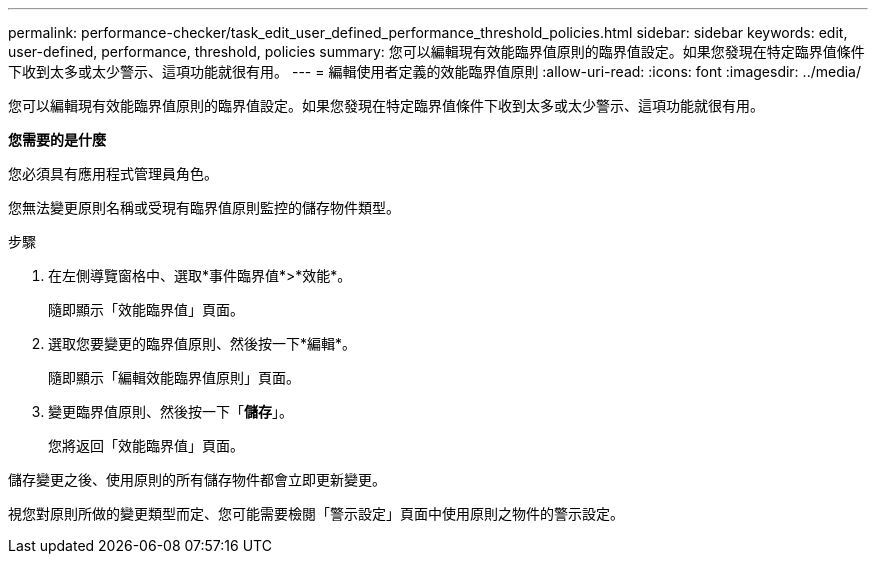 ---
permalink: performance-checker/task_edit_user_defined_performance_threshold_policies.html 
sidebar: sidebar 
keywords: edit, user-defined, performance, threshold, policies 
summary: 您可以編輯現有效能臨界值原則的臨界值設定。如果您發現在特定臨界值條件下收到太多或太少警示、這項功能就很有用。 
---
= 編輯使用者定義的效能臨界值原則
:allow-uri-read: 
:icons: font
:imagesdir: ../media/


[role="lead"]
您可以編輯現有效能臨界值原則的臨界值設定。如果您發現在特定臨界值條件下收到太多或太少警示、這項功能就很有用。

*您需要的是什麼*

您必須具有應用程式管理員角色。

您無法變更原則名稱或受現有臨界值原則監控的儲存物件類型。

.步驟
. 在左側導覽窗格中、選取*事件臨界值*>*效能*。
+
隨即顯示「效能臨界值」頁面。

. 選取您要變更的臨界值原則、然後按一下*編輯*。
+
隨即顯示「編輯效能臨界值原則」頁面。

. 變更臨界值原則、然後按一下「*儲存*」。
+
您將返回「效能臨界值」頁面。



儲存變更之後、使用原則的所有儲存物件都會立即更新變更。

視您對原則所做的變更類型而定、您可能需要檢閱「警示設定」頁面中使用原則之物件的警示設定。
